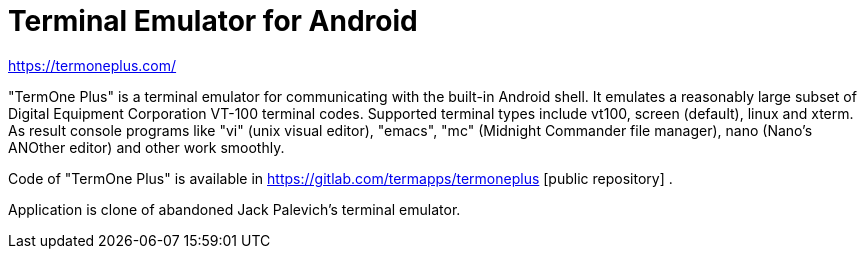 Terminal Emulator for Android
=============================

https://termoneplus.com/

"TermOne Plus" is a terminal emulator for communicating with the built-in Android shell.
It emulates a reasonably large subset of Digital Equipment Corporation VT-100 terminal codes.
Supported terminal types include vt100, screen (default), linux and xterm.
As result console programs like "vi" (unix visual editor), "emacs", "mc" (Midnight Commander file manager), nano (Nano's ANOther editor) and other work smoothly.

Code of "TermOne Plus" is available in
https://gitlab.com/termapps/termoneplus [public repository] .

Application is clone of abandoned Jack Palevich's terminal emulator.

